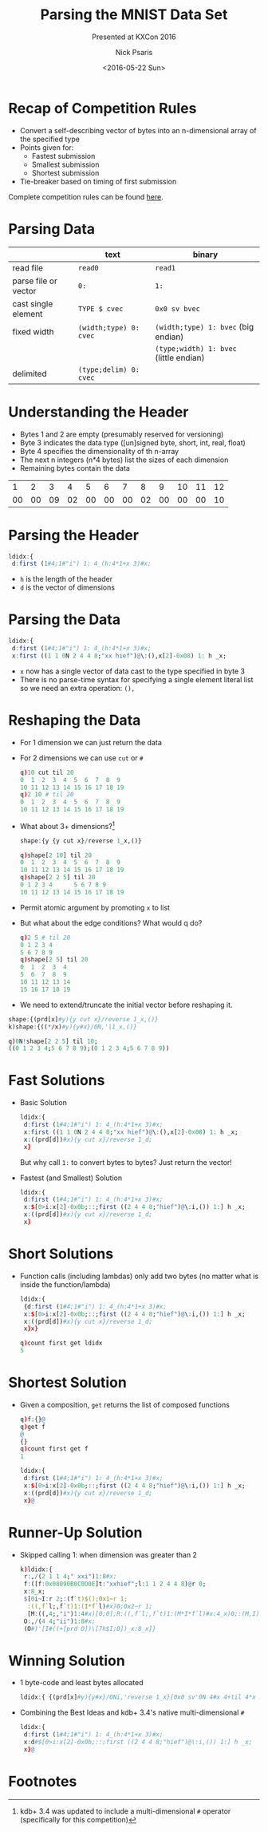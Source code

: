 #+COMMENT: -*- mode: org; mode:flyspell -*-

#+OPTIONS: ':nil *:t -:t ::t <:t H:3 \n:nil ^:t arch:headline
#+OPTIONS: author:t c:nil creator:nil d:(not "LOGBOOK") date:t e:t
#+OPTIONS: email:t f:t inline:t num:nil p:nil pri:nil prop:nil
#+OPTIONS: stat:t tags:t tasks:t tex:t timestamp:nil title:t toc:nil
#+OPTIONS: todo:t |:t
#+OPTIONS: html-postamble:nil
#+JEKYLL_TAGS: mnist
#+JEKYLL_CATEGORIES: Competition

#+TITLE: Parsing the MNIST Data Set
#+SUBTITLE: Presented at KXCon 2016
#+DATE: <2016-05-22 Sun>
#+AUTHOR: Nick Psaris
#+EMAIL: nick@vector-sigma.com


* Recap of Competition Rules

- Convert a self-describing vector of bytes into an n-dimensional
  array of the specified type
- Points given for:
  + Fastest submission
  + Smallest submission
  + Shortest submission
- Tie-breaker based on timing of first submission

Complete competition rules can be found [[/assets/docs/kxcon2016-challenge.pdf][here]]. 

* Parsing Data

|                      | text                   | binary                                 |
|----------------------+------------------------+----------------------------------------|
| read file            | ~read0~                | ~read1~                                |
| parse file or vector | ~0:~                   | ~1:~                                   |
| cast single element  | ~TYPE $ cvec~          | ~0x0 sv bvec~                          |
| fixed width          | ~(width;type) 0: cvec~ | ~(width;type) 1: bvec~ (big endian)    |
|                      |                        | ~(type;width) 1: bvec~ (little endian) |
| delimited            | ~(type;delim) 0: cvec~ |                                        |

* Understanding the Header

- Bytes 1 and 2 are empty (presumably reserved for versioning)
- Byte 3 indicates the data type ([un]signed byte, short, int, real,
  float)
- Byte 4 specifies the dimensionality of th n-array
- The next n integers (n*4 bytes) list the sizes of each dimension
- Remaining bytes contain the data

|  1 |  2 |  3 |  4 |  5 |  6 |  7 |  8 |  9 | 10 | 11 | 12 |
| 00 | 00 | 09 | 02 | 00 | 00 | 00 | 02 | 00 | 00 | 00 | 10 |

* Parsing the Header

#+begin_src q
ldidx:{
 d:first (1#4;1#"i") 1: 4_(h:4*1+x 3)#x;
#+end_src

- ~h~ is the length of the header
- ~d~ is the vector of dimensions

* Parsing the Data

#+begin_src q
ldidx:{
 d:first (1#4;1#"i") 1: 4_(h:4*1+x 3)#x;
 x:first ((1 1 0N 2 4 4 8;"xx hief")@\:(),x[2]-0x08) 1: h _x;
#+end_src

- ~x~ now has a single vector of data cast to the type specified in
  byte 3
- There is no parse-time syntax for specifying a single element
  literal list so we need an extra operation: ~(),~

* Reshaping the Data
- For 1 dimension we can just return the data
- For 2 dimensions we can use ~cut~ or ~#~

  #+begin_src q
  q)10 cut til 20
  0  1  2  3  4  5  6  7  8  9 
  10 11 12 13 14 15 16 17 18 19
  q)2 10 # til 20
  0  1  2  3  4  5  6  7  8  9 
  10 11 12 13 14 15 16 17 18 19
  #+end_src

- What about 3+ dimensions?[fn:1]
  #+begin_src q
  shape:{y {y cut x}/reverse 1_x,()}
  #+end_src

  #+begin_src q
  q)shape[2 10] til 20
  0  1  2  3  4  5  6  7  8  9 
  10 11 12 13 14 15 16 17 18 19
  q)shape[2 2 5] til 20
  0 1 2 3 4      5 6 7 8 9     
  10 11 12 13 14 15 16 17 18 19
  #+end_src

- Permit atomic argument by promoting ~x~ to list
- But what about the edge conditions? What would q do?

  #+begin_src q
  q)2 5 # til 20
  0 1 2 3 4
  5 6 7 8 9
  q)shape[2 5] til 20
  0  1  2  3  4 
  5  6  7  8  9 
  10 11 12 13 14
  15 16 17 18 19
  #+end_src
- We need to extend/truncate the initial vector before reshaping it.


  #+begin_src q
  shape:{(prd[x]#y){y cut x}/reverse 1_x,()}
  k)shape:{((*/x)#y){y#x}/0N,'|1_x,()}
  #+end_src

  #+begin_src q
  q)0N!shape[2 2 5] til 10;
  ((0 1 2 3 4;5 6 7 8 9);(0 1 2 3 4;5 6 7 8 9))
  #+end_src

* Fast Solutions

- Basic Solution
  #+begin_src q
  ldidx:{
   d:first (1#4;1#"i") 1: 4_(h:4*1+x 3)#x;
   x:first ((1 1 0N 2 4 4 8;"xx hief")@\:(),x[2]-0x08) 1: h _x;
   x:((prd[d])#x){y cut x}/reverse 1_d;
   x}
  #+end_src

  But why call ~1:~ to convert bytes to bytes?  Just return the vector!

- Fastest (and Smallest) Solution
  #+begin_src q
  ldidx:{
   d:first (1#4;1#"i") 1: 4_(h:4*1+x 3)#x;
   x:$[0>i:x[2]-0x0b;::;first ((2 4 4 8;"hief")@\:i,()) 1:] h _x;
   x:((prd[d])#x){y cut x}/reverse 1_d;
   x}
  #+end_src


* Short Solutions

- Function calls (including lambdas) only add two bytes (no matter
  what is inside the function/lambda)

  #+begin_src q
  ldidx:{
   {d:first (1#4;1#"i") 1: 4_(h:4*1+x 3)#x;
   x:$[0>i:x[2]-0x0b;::;first ((2 4 4 8;"hief")@\:i,()) 1:] h _x;
   x:((prd[d])#x){y cut x}/reverse 1_d;
   x}x}
  #+end_src

  #+begin_src q
  q)count first get ldidx
  5
  #+end_src

* Shortest Solution

- Given a composition, ~get~ returns the list of composed functions

  #+begin_src q
  q)f:{}@
  q)get f
  @
  {}
  q)count first get f
  1
  #+end_src

  #+begin_src q
  ldidx:{
   d:first (1#4;1#"i") 1: 4_(h:4*1+x 3)#x;
   x:$[0>i:x[2]-0x0b;::;first ((2 4 4 8;"hief")@\:i,()) 1:] h _x;
   x:((prd[d])#x){y cut x}/reverse 1_d;
   x}@
  #+end_src

* Runner-Up Solution

- Skipped calling 1: when dimension was greater than 2

  #+begin_src q
  k)ldidx:{
   r:,/(2 1 1 4;" xxi")1:8#x;
   f:([f:0x08090B0C0D0E]t:"xxhief";l:1 1 2 4 4 8)@r 0;
   x:8_x;
   $[0i~I:r 2;:(f`t)$();0x1~r 1;
    :((,f`l;,f`t)1:(I*f`l)#x)0;0x2~r 1;
    [M:((,4;,"i")1:4#x)[0;0];R:((,f`l;,f`t)1:(M*I*f`l)#x:4_x)0;:(M,I)#R]];
   O:,/(4 4;"ii")1:8#x;
   (O#)'[I#((+[prd O])\[7h$I;0])_x:8_x]}
  #+end_src

* Winning Solution

- 1 byte-code and least bytes allocated

  #+begin_src q
  ldidx:{ {(prd[x]#y){y#x}/0Ni,'reverse 1_x}[0x0 sv'0N 4#x 4+til 4*x 3;first(1 2 4 4 8;"xhief")[;enlist 0|-10+x 2]1:(4*1+x 3)_ x]}@
  #+end_src

- Combining the Best Ideas and kdb+ 3.4's native multi-dimensional ~#~
  #+begin_src q
  ldidx:{
   d:first (1#4;1#"i") 1: 4_(h:4*1+x 3)#x;
   x:d#$[0>i:x[2]-0x0b;::;first ((2 4 4 8;"hief")@\:i,()) 1:] h _x;
   x}@
  #+end_src

* Footnotes

[fn:1] kdb+ 3.4 was updated to include a multi-dimensional ~#~
operator (specifically for this competition)
